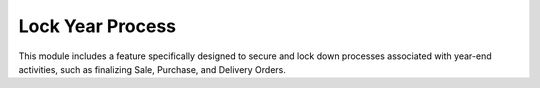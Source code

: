 =================
Lock Year Process
=================

This module includes a feature specifically designed to secure and lock down processes associated with year-end activities, such as finalizing Sale, Purchase, and Delivery Orders.

